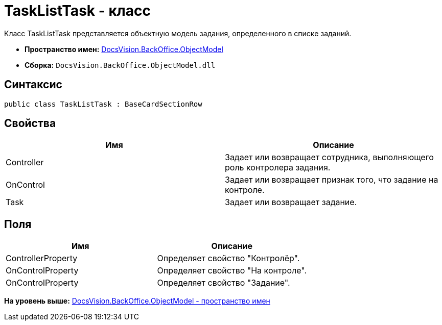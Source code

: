 = TaskListTask - класс

Класс TaskListTask представляется объектную модель задания, определенного в списке заданий.

* [.keyword]*Пространство имен:* xref:ObjectModel_NS.adoc[DocsVision.BackOffice.ObjectModel]
* [.keyword]*Сборка:* [.ph .filepath]`DocsVision.BackOffice.ObjectModel.dll`

== Синтаксис

[source,pre,codeblock,language-csharp]
----
public class TaskListTask : BaseCardSectionRow
----

== Свойства

[cols=",",options="header",]
|===
|Имя |Описание
|Controller |Задает или возвращает сотрудника, выполняющего роль контролера задания.
|OnControl |Задает или возвращает признак того, что задание на контроле.
|Task |Задает или возвращает задание.
|===

== Поля

[cols=",",options="header",]
|===
|Имя |Описание
|ControllerProperty |Определяет свойство "Контролёр".
|OnControlProperty |Определяет свойство "На контроле".
|OnControlProperty |Определяет свойство "Задание".
|===

*На уровень выше:* xref:../../../../api/DocsVision/BackOffice/ObjectModel/ObjectModel_NS.adoc[DocsVision.BackOffice.ObjectModel - пространство имен]

